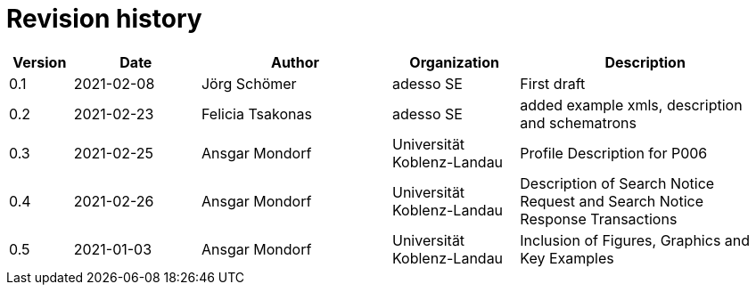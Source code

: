 = Revision history

[cols="1,2,3,2,4", options="header"]
|===
| Version
| Date
| Author
| Organization
| Description

| 0.1
| 2021-02-08
| Jörg Schömer
| adesso SE
| First draft

| 0.2
| 2021-02-23
| Felicia Tsakonas
| adesso SE
| added example xmls, description and schematrons

| 0.3
| 2021-02-25
| Ansgar Mondorf
| Universität Koblenz-Landau
| Profile Description for P006


| 0.4
| 2021-02-26
| Ansgar Mondorf
| Universität Koblenz-Landau
| Description of Search Notice Request and Search Notice Response Transactions

| 0.5
| 2021-01-03
| Ansgar Mondorf
| Universität Koblenz-Landau
| Inclusion of Figures, Graphics and Key Examples


|===
